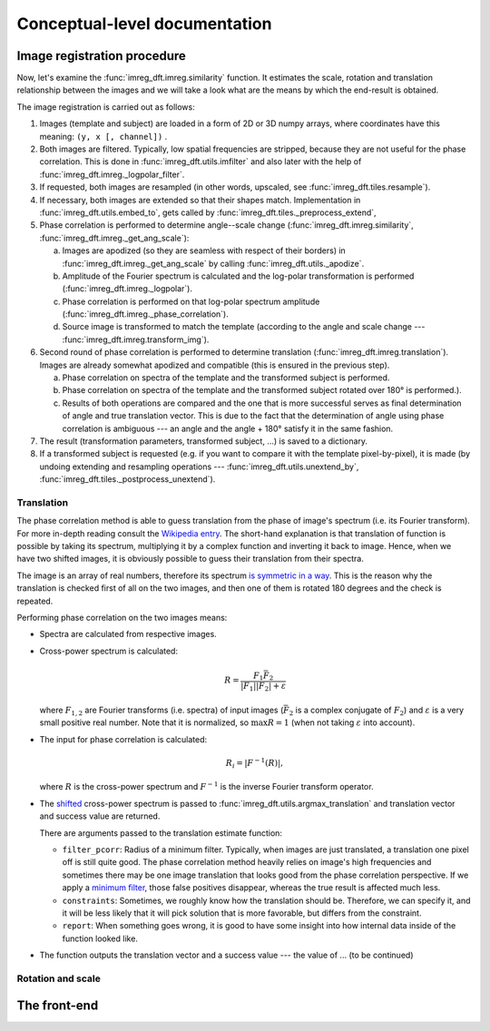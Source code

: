 Conceptual-level documentation
==============================

Image registration procedure
----------------------------

Now, let's examine the :func:`imreg_dft.imreg.similarity` function.
It estimates the scale, rotation and translation relationship between the images and we will take a look what are the means by which the end-result is obtained.

The image registration is carried out as follows:

#. Images (template and subject) are loaded in a form of 2D or 3D numpy arrays, where coordinates have this meaning: ``(y, x [, channel])`` .
#. Both images are filtered.
   Typically, low spatial frequencies are stripped, because they are not useful for the phase correlation.
   This is done in :func:`imreg_dft.utils.imfilter` and also later with the help of :func:`imreg_dft.imreg._logpolar_filter`.

#. If requested, both images are resampled (in other words, upscaled, see :func:`imreg_dft.tiles.resample`).
#. If necessary, both images are extended so that their shapes match.
   Implementation in :func:`imreg_dft.utils.embed_to`, gets called by :func:`imreg_dft.tiles._preprocess_extend`, 

#. Phase correlation is performed to determine angle--scale change (:func:`imreg_dft.imreg.similarity`, :func:`imreg_dft.imreg._get_ang_scale`):

   a. Images are apodized (so they are seamless with respect of their borders) in :func:`imreg_dft.imreg._get_ang_scale` 
      by calling :func:`imreg_dft.utils._apodize`.
   #. Amplitude of the Fourier spectrum is calculated and the log-polar transformation is performed (:func:`imreg_dft.imreg._logpolar`).
   #. Phase correlation is performed on that log-polar spectrum amplitude (:func:`imreg_dft.imreg._phase_correlation`).
   #. Source image is transformed to match the template (according to the angle and scale change --- :func:`imreg_dft.imreg.transform_img`).

#. Second round of phase correlation is performed to determine translation (:func:`imreg_dft.imreg.translation`).
   Images are already somewhat apodized and compatible (this is ensured in the previous step).

   a. Phase correlation on spectra of the template and the transformed subject is performed. 
   #. Phase correlation on spectra of the template and the transformed subject rotated over 180° is performed.).
   #. Results of both operations are compared and the one that is more successful serves as final determination of angle and true translation vector.
      This is due to the fact that the determination of angle using phase correlation is ambiguous --- an angle and the angle + 180° satisfy it in the same fashion.

#. The result (transformation parameters, transformed subject, ...) is saved to a dictionary.
#. If a transformed subject is requested (e.g. if you want to compare it with the template pixel-by-pixel), it is made (by undoing extending and resampling operations --- :func:`imreg_dft.utils.unextend_by`, :func:`imreg_dft.tiles._postprocess_unextend`).

Translation
+++++++++++

The phase correlation method is able to guess translation from the phase of image's spectrum (i.e. its Fourier transform).
For more in-depth reading consult the `Wikipedia entry <https://en.wikipedia.org/wiki/Phase_correlation>`_.
The short-hand explanation is that translation of function is possible by taking its spectrum, multiplying it by a complex function and inverting it back to image.
Hence, when we have two shifted images, it is obviously possible to guess their translation from their spectra.

The image is an array of real numbers, therefore its spectrum `is symmetric in a way <https://en.wikipedia.org/wiki/Hermitian_function>`_.
This is the reason why the translation is checked first of all on the two images, and then one of them is rotated 180 degrees and the check is repeated.

Performing phase correlation on the two images means:

* Spectra are calculated from respective images.
* Cross-power spectrum is calculated:

  .. math::

    R = \frac{F_1 \bar F_2} {|F_1| |F_2| + \varepsilon}

  where :math:`F_{1, 2}` are Fourier transforms (i.e. spectra) of input images (:math:`\bar F_2` is a complex conjugate of :math:`F_2`) and :math:`\varepsilon` is a very small positive real number.
  Note that it is normalized, so :math:`\max R = 1` (when not taking :math:`\varepsilon` into account).

* The input for phase correlation is calculated:

  .. math::

    R_i = |F^{-1}(R)| ,

  where :math:`R` is the cross-power spectrum and :math:`F^{-1}` is the inverse Fourier transform operator.
     
* The `shifted <http://docs.scipy.org/doc/numpy-dev/reference/generated/numpy.fft.fftshift.html>`_ cross-power spectrum is passed to :func:`imreg_dft.utils.argmax_translation` and translation vector and success value are returned.

  There are arguments passed to the translation estimate function:

  * ``filter_pcorr``: Radius of a minimum filter.
    Typically, when images are just translated, a translation one pixel off is still quite good.
    The phase correlation method heavily relies on image's high frequencies and sometimes there may be one image translation that looks good from the phase correlation perspective.
    If we apply a `minimum filter <http://docs.scipy.org/doc/scipy/reference/generated/scipy.ndimage.minimum_filter.html#scipy.ndimage.minimum_filter>`_, those false positives disappear, whereas the true result is affected much less.

  * ``constraints``: Sometimes, we roughly know how the translation should be.
    Therefore, we can specify it, and it will be less likely that it will pick solution that is more favorable, but differs from the constraint.

  * ``report``: When something goes wrong, it is good to have some insight into how internal data inside of the function looked like.

* The function outputs the translation vector and a success value --- the value of ... (to be continued)

Rotation and scale
++++++++++++++++++

The front-end
-------------

